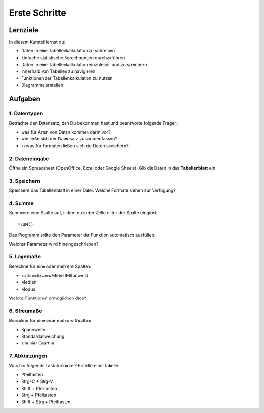 Erste Schritte
==============

Lernziele
---------

In diesem Kursteil lernst du:

-  Daten in eine Tabellenkalkulation zu schreiben
-  Einfache statistische Berechnungen durchzuführen
-  Daten in eine Tabellenkalkulation einzulesen und zu speichern
-  innerhalb von Tabellen zu navigieren
-  Funktionen der Tabellenkalkulation zu nutzen
-  Diagramme erstellen


Aufgaben
--------

1. Datentypen
~~~~~~~~~~~~~

Betrachte den Datensatz, den Du bekommen hast und beantworte folgende
Fragen:

-  was für Arten von Daten kommen darin vor?
-  wie ließe sich der Datensatz zusammenfassen?
-  in was für Formaten ließen sich die Daten speichern?

2. Dateneingabe
~~~~~~~~~~~~~~~

Öffne ein Spreadsheet (OpenOffice, Excel oder Google Sheets). Gib die
Daten in das **Tabellenblatt** ein.

3. Speichern
~~~~~~~~~~~~

Speichere das Tabellenblatt in einer Datei. Welche Formate stehen zur
Verfügung?

4. Summe
~~~~~~~~

Summiere eine Spalte auf, indem du in der Zelle unter der Spalte
eingibst:

::

   =SUM()

Das Programm sollte den Parameter der Funktion automatisch ausfüllen.

Welcher Parameter wird hineingeschrieben?

5. Lagemaße
~~~~~~~~~~~

Berechne für eine oder mehrere Spalten:

-  arithmetisches Mittel (Mittelwert)
-  Median
-  Modus

Welche Funktionen ermöglichen dies?

6. Streumaße
~~~~~~~~~~~~

Berechne für eine oder mehrere Spalten:

-  Spannweite
-  Standardabweichung
-  alle vier Quartile

7. Abkürzungen
~~~~~~~~~~~~~~

Was tun folgende Tastaturkürzel? Erstelle eine Tabelle:

-  Pfeiltasten
-  Strg-C + Strg-V
-  Shift + Pfeiltasten
-  Strg + Pfeiltasten
-  Shift + Strg + Pfeiltasten
